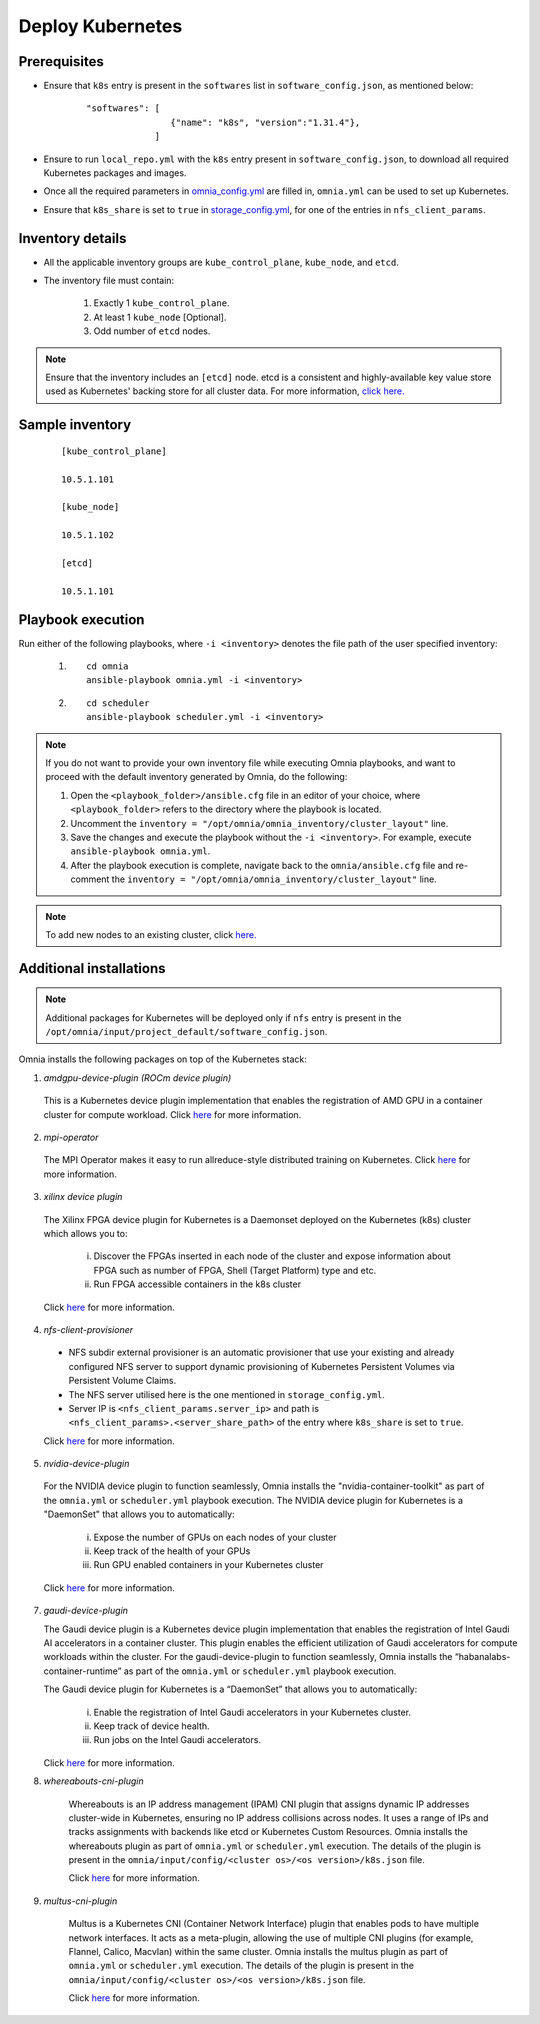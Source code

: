 ===================
Deploy Kubernetes
===================

Prerequisites
===============

* Ensure that ``k8s`` entry is present in the ``softwares`` list in ``software_config.json``, as mentioned below:
    ::

        "softwares": [
                        {"name": "k8s", "version":"1.31.4"},
                     ]

* Ensure to run ``local_repo.yml`` with the ``k8s`` entry present in ``software_config.json``, to download all required Kubernetes packages and images.

* Once all the required parameters in `omnia_config.yml <../schedulerinputparams.html#id12>`_ are filled in, ``omnia.yml`` can be used to set up Kubernetes.

* Ensure that ``k8s_share`` is set to ``true`` in `storage_config.yml <../schedulerinputparams.html#storage-config-yml>`_, for one of the entries in ``nfs_client_params``.

Inventory details
==================

* All the applicable inventory groups are ``kube_control_plane``, ``kube_node``, and ``etcd``.
* The inventory file must contain:

        1. Exactly 1 ``kube_control_plane``.
        2. At least 1 ``kube_node`` [Optional].
        3. Odd number of ``etcd`` nodes.

.. note:: Ensure that the inventory includes an ``[etcd]`` node. etcd is a consistent and highly-available key value store used as Kubernetes' backing store for all cluster data. For more information, `click here. <https://kubernetes.io/docs/tasks/administer-cluster/configure-upgrade-etcd/>`_

Sample inventory
=================

    ::

        [kube_control_plane]

        10.5.1.101

        [kube_node]

        10.5.1.102

        [etcd]

        10.5.1.101


Playbook execution
===================

Run either of the following playbooks, where ``-i <inventory>`` denotes the file path of the user specified inventory:

    1. ::

            cd omnia
            ansible-playbook omnia.yml -i <inventory>

    2. ::

            cd scheduler
            ansible-playbook scheduler.yml -i <inventory>

.. note:: 
    
    If you do not want to provide your own inventory file while executing Omnia playbooks, and want to proceed with the default inventory generated by Omnia, do the following:
    
    1. Open the ``<playbook_folder>/ansible.cfg`` file in an editor of your choice, where ``<playbook_folder>`` refers to the directory where the playbook is located.
    
    2. Uncomment the ``inventory = "/opt/omnia/omnia_inventory/cluster_layout"`` line.
    
    3. Save the changes and execute the playbook without the ``-i <inventory>``. For example, execute ``ansible-playbook omnia.yml``.
    
    4. After the playbook execution is complete, navigate back to the ``omnia/ansible.cfg`` file and re-comment the ``inventory = "/opt/omnia/omnia_inventory/cluster_layout"`` line.

.. note:: To add new nodes to an existing cluster, click `here. <../../../Maintenance/addnode.html>`_

Additional installations
=========================

.. note:: Additional packages for Kubernetes will be deployed only if ``nfs`` entry is present in the ``/opt/omnia/input/project_default/software_config.json``.

Omnia installs the following packages on top of the Kubernetes stack:

1.	*amdgpu-device-plugin (ROCm device plugin)*

    This is a Kubernetes device plugin implementation that enables the registration of AMD GPU in a container cluster for compute workload.
    Click `here <https://github.com/ROCm/k8s-device-plugin>`_ for more information.

2.	*mpi-operator*

    The MPI Operator makes it easy to run allreduce-style distributed training on Kubernetes.
    Click `here <https://github.com/kubeflow/mpi-operator>`_ for more information.

3.	*xilinx device plugin*

    The Xilinx FPGA device plugin for Kubernetes is a Daemonset deployed on the Kubernetes (k8s) cluster which allows you to:

        i.	Discover the FPGAs inserted in each node of the cluster and expose information about FPGA such as number of FPGA, Shell (Target Platform) type and etc.

        ii.	Run FPGA accessible containers in the k8s cluster

    Click `here <https://github.com/Xilinx/FPGA_as_a_Service/tree/master/k8s-device-plugin>`_ for more information.

4.	*nfs-client-provisioner*

    * NFS subdir external provisioner is an automatic provisioner that use your existing and already configured NFS server to support dynamic provisioning of Kubernetes Persistent Volumes via Persistent Volume Claims.
    * The NFS server utilised here is the one mentioned in ``storage_config.yml``.
    * Server IP is ``<nfs_client_params.server_ip>`` and path is ``<nfs_client_params>.<server_share_path>`` of the entry where ``k8s_share`` is set to ``true``.

    Click `here <https://github.com/kubernetes-sigs/nfs-subdir-external-provisioner>`_ for more information.

5.	*nvidia-device-plugin*

    For the NVIDIA device plugin to function seamlessly, Omnia installs the "nvidia-container-toolkit" as part of the ``omnia.yml`` or ``scheduler.yml`` playbook execution. The NVIDIA device plugin for Kubernetes is a "DaemonSet" that allows you to automatically:

        i.	Expose the number of GPUs on each nodes of your cluster
        ii.	Keep track of the health of your GPUs
        iii. Run GPU enabled containers in your Kubernetes cluster

    Click `here <https://github.com/NVIDIA/k8s-device-plugin>`_ for more information.

7.  *gaudi-device-plugin*

    The Gaudi device plugin is a Kubernetes device plugin implementation that enables the registration of Intel Gaudi AI accelerators in a container cluster. This plugin enables the efficient utilization of Gaudi accelerators for compute workloads within the cluster.
    For the gaudi-device-plugin to function seamlessly, Omnia installs the “habanalabs-container-runtime” as part of the ``omnia.yml`` or ``scheduler.yml`` playbook execution.

    The Gaudi device plugin for Kubernetes is a “DaemonSet” that allows you to automatically:

        i. Enable the registration of Intel Gaudi accelerators in your Kubernetes cluster.
        ii. Keep track of device health.
        iii. Run jobs on the Intel Gaudi accelerators.

    Click `here <https://docs.habana.ai/en/latest/Orchestration/Gaudi_Kubernetes/Device_Plugin_for_Kubernetes.html>`_ for more information.

8. *whereabouts-cni-plugin*

    Whereabouts is an IP address management (IPAM) CNI plugin that assigns dynamic IP addresses cluster-wide in Kubernetes, ensuring no IP address collisions across nodes.
    It uses a range of IPs and tracks assignments with backends like etcd or Kubernetes Custom Resources.
    Omnia installs the whereabouts plugin as part of ``omnia.yml`` or ``scheduler.yml`` execution. The details of the plugin is present in the ``omnia/input/config/<cluster os>/<os version>/k8s.json`` file.

    Click `here <https://github.com/k8snetworkplumbingwg/whereabouts>`_ for more information.

9. *multus-cni-plugin*

    Multus is a Kubernetes CNI (Container Network Interface) plugin that enables pods to have multiple network interfaces. It acts as a meta-plugin, allowing the use of multiple CNI plugins (for example, Flannel, Calico, Macvlan) within the same cluster.
    Omnia installs the multus plugin as part of ``omnia.yml`` or ``scheduler.yml`` execution. The details of the plugin is present in the ``omnia/input/config/<cluster os>/<os version>/k8s.json`` file.

    Click `here <https://github.com/k8snetworkplumbingwg/multus-cni>`_ for more information.